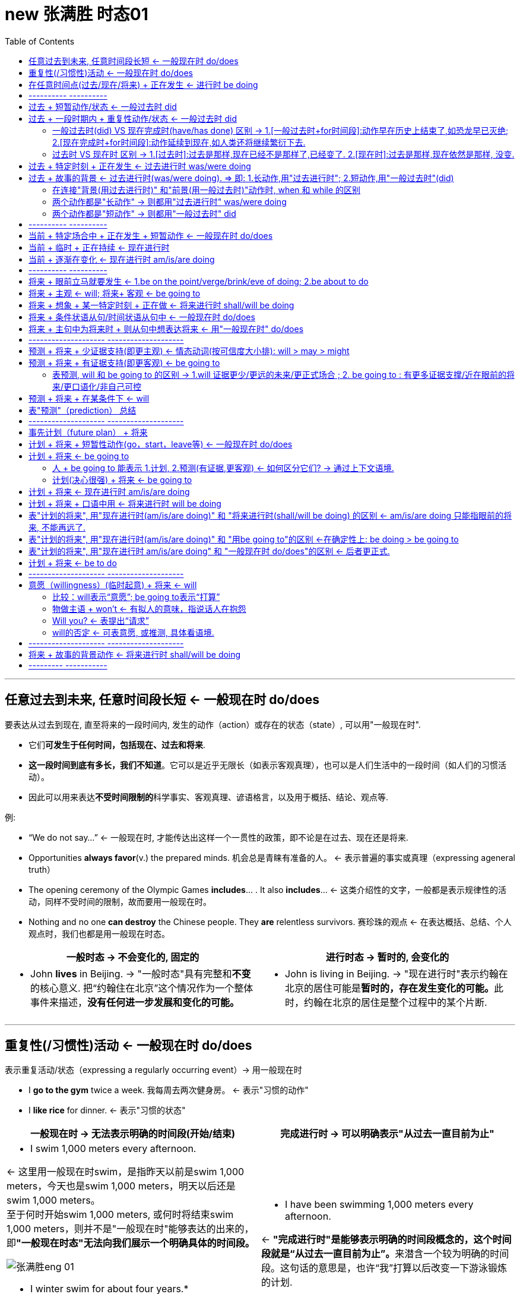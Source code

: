 
= new 张满胜 时态01
:toc:

---

== 任意过去到未来, 任意时间段长短 <- 一般现在时 do/does

要表达从过去到现在, 直至将来的一段时间内, 发生的动作（action）或存在的状态（state）, 可以用"一般现在时".

- 它们**可发生于任何时间，包括现在、过去和将来**.
- *这一段时间到底有多长，我们不知道*。它可以是近乎无限长（如表示客观真理），也可以是人们生活中的一段时间（如人们的习惯活动）。
- 因此可以用来表达**不受时间限制的**科学事实、客观真理、谚语格言，以及用于概括、结论、观点等.

例:

- “We do not say...” <- 一般现在时, 才能传达出这样一个一贯性的政策，即不论是在过去、现在还是将来.
- Opportunities *always favor*(v.) the prepared minds. 机会总是青睐有准备的人。 <- 表示普遍的事实或真理（expressing ageneral truth）
- The opening ceremony of the Olympic Games *includes*... . It also *includes*...  <- 这类介绍性的文字，一般都是表示规律性的活动，同样不受时间的限制，故而要用一般现在时。
- Nothing and no one *can destroy* the Chinese people. They *are* relentless survivors.  赛珍珠的观点 <- 在表达概括、总结、个人观点时，我们也都是用一般现在时态。


[cols="1a,1a"]
|===
|一般时态 -> 不会变化的, 固定的 |进行时态 -> 暂时的, 会变化的

|- John *lives* in Beijing.   -> "一般时态"具有完整和**不变**的核心意义. 把“约翰住在北京”这个情况作为一个整体事件来描述，*没有任何进一步发展和变化的可能。*
|- John is living in Beijing. -> "现在进行时"表示约翰在北京的居住可能是**暂时的，存在发生变化的可能。**此时，约翰在北京的居住是整个过程中的某个片断.
|===


---

== 重复性(/习惯性)活动 <- 一般现在时 do/does

表示重复活动/状态（expressing a regularly occurring event）-> 用一般现在时

- I *go to the gym* twice a week. 我每周去两次健身房。 <- 表示"习惯的动作"
- I *like rice* for dinner. <- 表示"习惯的状态"

[cols="1a,1a"]
|===
|一般现在时 -> 无法表示明确的时间段(开始/结束) |完成进行时 -> 可以明确表示"从过去一直目前为止"

|- I swim 1,000 meters every afternoon.  +

<- 这里用一般现在时swim，是指昨天以前是swim 1,000 meters，今天也是swim 1,000 meters，明天以后还是swim 1,000 meters。 +
至于何时开始swim 1,000 meters, 或何时将结束swim 1,000 meters，则并不是"一般现在时"能够表达的出来的，即**"一般现在时态"无法向我们展示一个明确具体的时间段。**

image:img_engGram/张满胜eng 01.jpg[]

- I winter swim for about four years.*
- I winter swim since 1984.* +
<- 这两句是错的, 因为"一般现在时"是在泛泛地谈时间，并没有时间段的概念；"一般现在时"无法用来表明时间段, 所以不能加时间段!

|- I have been swimming 1,000 meters every afternoon.

<- **"完成进行时"是能够表示明确的时间段概念的，这个时间段就是“从过去一直目前为止”。**来潜含一个较为明确的时间段。这句话的意思是，也许“我”打算以后改变一下游泳锻炼的计划.

image:img_engGram/张满胜eng 02.jpg[]
|===

---

== 在任意时间点(过去/现在/将来) + 正在发生 <- 进行时 be doing

[cols="1,3a"]
|===
|Header 1 |Header 2

|在说话的时刻"正在进行"的动作 -> 用"现在进行时"
|- Jenny: Hello? +
Frank: Hi, Jenny. *What are you doing*? +
Jenny: Oh, hi, Frank. *I'm doing my laundry*. You? +
Frank: Well, this neighborhood *is really booming*. It's not really a suburb any more. +
Jenny: Yeah, *it is getting crowded*. Where *are you looking for* an apartment? +
Jenny: Yes. And I know *while you're not living in poverty*, a college student still can't afford an apartment by the train station.

在上述这些场景中，"进行时态"都是表示"此时此刻"所发生的活动（action happening exactly now）。

进行时态, 因为往往强调在说话的时刻某活动正在发生，所以**常用"进行时态"表达生动、具体的场景。**而"进行时态"因为其表现生动，所以在口语中出现的频率, 要远远高于书面语。

笔者曾经看到过一个对口头和书面语篇的研究统计，结果表明, *"进行时态"在那些表人物互动的语篇中（即口语中）, 出现频率要比那些没有人物互动的语篇中高得多。*

image:img_engGram/张满胜eng 08.jpg[]

|"进行时"是**强调在某个特定的（现在、过去或将来）"时间点"**，某项活动正在发生。*所以, "进行时态"往往要和"某一特定的时间点"连用(即必须指明时间)*，来表示某一个活动在"该时刻"正在进行.
|- I will be watching CCTV news [*at this time tomorrow evening*]. 明天晚上的这个时间，我将正在...。<- 这里是**直接给出具体的时间**，如 right now 和 at this time tomorrow evening。
- I was watching CCTV news [*when he arrived*]. 他到的时候，我正在... <-  这里我们是通过**引入"时间状语从句"**, 来表达某一特定的时间点的，如 when he arrived 或 when you come tomorrow。
|===





---

== ---------- ----------

---

==  过去 + 短暂动作/状态 <- 一般过去时 did

要表达"过去"发生的"短暂"动作或状态, 就用"一般过去时".

此时, 常和表示过去的特定的"时间状语"连用。这些时间状语有：yesterday, last pring（去年春天）等等。 +
*注意，这些时间状语之前不需加介词*，比如不能说：at last night*，in last year* 或 in three years ago*等等。

[cols="1a,2a"]
|===
|Header 1 |Header 2

|过去存在的动作
|- I began(v.) to learn English *ten years ago*. 我10年以前开始学习英语。 <- 虽然学英语是个长期状态, 但begin是个短暂的动作.
- I bought(v.) this computer three years ago. 我三年以前买的这台电脑。

|过去存在的状态
|- He was late(a.) for school *this morning*. 他今天早上上学迟到了。
- I was tired(a.) last night, so I went to bed early. 我昨晚感到很累，所以早早地
上床睡觉了。
|===

上述例子, 均表示在过去某一特定的时间点（a specific point of time in the past）发生的动作或状态.

image:img_engGram/张满胜eng 03.jpg[]

但是很多时候, 句子里没有明确的过去时间，如果根据上下文地语境, 推断出某个动作是过去发生的，这时也要用"一般过去时"。

---

== 过去 + 一段时期内 + 重复性动作/状态 <- 一般过去时 did

要表达过去的一段时间（a specific period of time in the past）内延续或重复的动作, 就用"一般过去时".

image:img_engGram/张满胜eng 04.jpg[]

- I slept(v.) for eight hours last night. 我昨晚睡了八个小时。
- She lived(v.) in our town for three years, but now she is living in Beijing. 她在我们这个小镇生活了三年，不过她现在住在北京。 <- 表示过去延续的活动

- I wrote(v.) a letter once a week to my family /when I was in my first college year. 在大一的时候，我通常每个星期给家里写一封信。<- 表示过去重复发生的活动

---

==== 一般过去时(did) VS 现在完成时(have/has done) 区别  -> 1.[一般过去时+for时间段]:动作早在历史上结束了,如恐龙早已灭绝; 2.[现在完成时+for时间段]:动作延续到现在,如人类还将继续繁衍下去.

区别:

[cols="1a,1a"]
|===
|一般过去时 + for时间段 |现在完成时 + for时间段

|表示动作在过去**已经结束，并没有延续到现在**.

image:img_engGram/张满胜eng 04.jpg[]

|表明动作**延续到现在，并且还有可能延续下去**。

image:img_engGram/张满胜eng 05.jpg[]

|- She lived(v.) in our town for three years. 她在我们小镇生活过三年（但现在不在这里）。 <- 一般过去时lived, 表示在过去的某一段时间内持续的动作，但这一动作现在已经结束，即“她现在不再住在这里”。

我们可以继续补充说明她现在住在哪里。比如说：

- She lived(v.) in our town for three years, *but now* she is living in Beijing.
- I was born(v.) and raised in New York for 10 years, *and then* I moved(v.) to
New Jersey and lived there for another 11 years. *Now*, I am currently residing in Tampa, Florida.

- Its final resting place *remained(v.) a mystery* for more than 70 years. <- 因为现在“泰坦尼克”号的沉没地点已被发现，所以remained终止于过去，而并没有延续到现在。

|- She has lived(v.) in our town for three years. 她在我们小镇已经生活了三年（现在还在这里）。 <- 现在完成时has lived表示动作一直延续到了现在，即“现在她还住在这里”，而且往往还可能延续下去。

*既然事件延续到了现在，因此可以在时间状语for three years的后面填上一个now*:

- She has lived(v.) in our town *for three years now*.

而一般过去时中则不能这样加now, 因为一般过去时中的动作没有延续到现在(now), 就像恐龙早就在古代灭绝了!
|===

---

==== 过去时 VS 现在时 区别 -> 1.[过去时]:过去是那样,现在已经不是那样了,已经变了. 2.[现在时]:过去是那样,现在依然是那样, 没变.

[cols="1a,1a"]
|===
|过去时 -> 时代变了,现在完全不同于以往了 |现在时 -> 一如以往,没变

|- *I didn't know* you were her mother.  我刚才不知道... <- 之前不知道, 现在已经知道了, 所以"之前的不知道"就是 didn't know.
- You: Sorry, *I didn't realize* you could hear it. 抱歉，我没想到你能听得见。
|

|- I forgot(v.) to bring your sth back. <- 我忘了把你的某物带过来了, 但现在想起来了.
- I forgot to do....  我忘记做某事 <- 因为这一定是当你现在想起来之后才能说的一句话，“忘记”已成为过去.

“我忘记”还可以说成 : *It slipped my mind...*。

- Oh, no. It must've slipped my mind. 哦，不会吧！我一定是忘记了。
|- *I forget* the meaning of the word. <- 即, 我"现在依然不知道"这个单词的意思

|- *I really thought(v.) that* I'd win the match. 我（本来）真的以为这个比赛我会赢的。<- 这显然是在比赛失败后说的一句话，而“以为”是在比赛之前，所以现在已经成为过去。 +
简单来说，I thought 是强调“我刚才这么想”，而现实结果却往往不同. 即, 当我们要说“我本来还以为……”时，就要说成 I thought...。

- Harry: Sally Alright? +
Sally: Hi, Harry. +
Harry: *I thought(v.)* it was you. <- 因为刚才他是在远处看见萨莉的，并不敢确定那个人一定是萨莉，所以，他的意思是说“我刚才就觉得那个人像你。原来真的是你”。

- Sally: It is. Huh... this is Marie.
(Marie is already on her way down stairs.) +
Sally: *Was* Marie. <- 刚才在我身边的那位是玛丽. (现在 marie 已经走了)
|- I really think(v.) that I will win the match.（我真的很肯定我会赢得这场比赛。） <-这就一定是在比赛之前说的话 . +
*I think 相当于 I have an opinion（我这么认为），表示自己的观点.*

|- It *was* nice meeting you. <- 在两人聊天结束后说，*因为已经认识了, 所以就要用过去时态 was 了*.   +
另外要注意的是，*告别时说“认识”用的是动名词 meeting，而不是不定式 to meet。*

或者说成 It *was* nice talking to you.  <- 这里同样是用了一般过去时 was。*因为经过聊天后，“认识（meet）”或“聊天（talk）”都已成为刚刚的过去，所以自然要用 was 而不是 is。*

上面两句告别用语, 可以分别简化成:  Nice meeting you. 和 Nice talking to you.
|- It is nice to meet you. <- 当两人见面刚刚认识时说.

|- Ted: Hey, *that was fun*. Thanks for the lesson! <- 这里泰德（Ted）用的是 that was fun，他是表示“学溜冰真有趣”。*通过was就表明“学溜冰“这个活动刚刚结束.* 通过 was 我们就知道, 这句话是在学溜冰这个活动结束后说的。
|如果是在"活动进行的过程中"说“真有趣”，那谓语就应该用 is , 说成 that is fun。

|- Mr. Dean: And it's not as cheap as the last apartment *we saw*(v.) . <- 这里的过去时saw比较好理解，是表示在"过去的某个时间"看（saw）房子。

- Mrs. Dean: But *that apartment was(v.) dark and dingy*. And *it was*(v.) in a dangerous neighborhood.

<- 显然，上一个公寓“暗（dark）”和“脏（dingy）”，这种状况现在依然没有改变，而且它所处的环境不安全, 现在也不会改变。既然是一个一直延续到现在说话时刻的不变的状态，那按理说应该用"一般现在时态"，说成 But that apartment is dark and dingy. And it is in a dangerous neighborhood. 那为什么这里要用was呢？

*其实, 这里的"过去时态"并不是表示一个今昔对比*，...was dark and dingy 并不是要表示该公寓“过去 dark and dingy”而现在不是这样了；同样，...was in a dangerous neighborhood”也并不是要表示该公寓“过去不安全”但现在安全了。

**而是，这里的过去时was是与上一句的saw密切相关的，类似于前文讲过的“时态呼应“的道理。**因为上一个公寓是在“过去看（saw）”的，那么有关上一个公寓的一切情况, 在说话者看来都“停留”在过去了。所以，说话者这里用过去时 was 来描述一切与之相关的情况，因此用了 ...*was* dark and dingy 和 ...*was* in a dangerous eighborhood。
|

|- Excuse me. I believe I________(be) here first. Do you mind waiting your turn?  <- 遇到有人插队, 你说"我想我比你先来这里的。你能排队等候吗？" . 这里应该用 I believe I *was*(v.) here first.
|

|===


---

== 过去 + 特定时刻 + 正在发生 <- 过去进行时 was/were doing

- A: You *were speeding*. <- 表示“刚刚过去的时刻正在发生的活动”。比如警察说You were speeding. 就是表示“你刚才超速了”。 +
B: I was speeding?  +
A: You certainly were. Do you have any idea how fast you were going? +
B: I'm not sure, but *I think* I was going about 35.

---

== 过去 + 故事的背景 <- 过去进行时(was/were doing).  => 即: 1.长动作,用"过去进行时"; 2.短动作,用"一般过去时"(did)

讲故事时:

|===
|背景 |前景动作

|故事发生的过去的背景环境 -> 要用"过去进行时"

因为**进行时态**往往表示一个在持续的活动场景，用它来铺垫故事的背景，往往会**给人一种身临其境的感觉**。(就好像你就在看电影,每个角色都在"现场演绎"一样)
|表示在此“故事背景”下发生的一个短暂的动作或状态(即前景动作) -> 就用"一般过去时".

**简言之，长动作用"过去进行时"; 短动作用"一般过去时"，**以此表示在"过去进行时"的背景动作的持续期间，发生了另一个前景的短暂动作。*这两个动作之间用when或while连接.*
|===

- It *was getting darker*. The rain *was beating on the windows*. The wind was rising. ... A girl was playing the piano... Suddenly, there *was* a knock on the door...  +
<- 这里就是用了一系列"过去进行时"（was getting, was beating, was rising, was burning, was sleeping, was playing和was singing）来进行故事背景的铺垫 ——屋外是风雨交加的恶劣天气，而屋内是温馨、舒适和祥和的气氛，这两者形成了鲜明的对比．然后“传来了敲门声”——这一切都烘托出了一种略带恐怖的氛围.

- I *was walking along the street* late last night /when suddenly I *heard* footsteps behind me. Somebody was following me. I was frightened /and I started to run.  +
<- 这句中的walk表示“一直在走”，显然是长动作，所以要用过去进行时；hear表示“听到了”，显然是短动作，所以用了一般过去时。这里表示在was walking这个持续动作的背景下, 发生了短暂动作heard。

- A married man *was visiting* his "girlfriend" when she *requested that* he shave his beard. 一个已婚男人去拜访他的“女朋友”时，女朋友要求他刮去胡须。

- That night James *crawled into bed* with his wife /while she *was sleeping*. 夜里，在妻子熟睡时，詹姆斯爬上了床。
<- 这个故事中的 was visiting/requested 与 crawled/was sleeping 都是符合我们刚才讲过的思维规律的：visiting 和 sleeping 是较长的活动，用了"过去进行时态"；而 requested 和 crawled 是较短的动作，所以用了"一般过去时"。

注意，这里所说的动作的长与短, 是相对而言的.

- I *was watching TV* /when the telephone *rang*. <- 在这个句子里，“看电视（watching TV）”可能持续几个小时，而“电话铃响”可能就持续几秒钟（a few seconds）。

- I *was walking past the car* /when it *exploded*. 汽车爆炸时我正好刚走过。  +
<- 在这里，walking past the car可能只持续了几秒钟（a few seconds），而exploded则更短，可能也就几毫秒（a few milliseconds）。

即: +
-> 用"过去进行时", 表示一个历时较长的体现“背景”的动作或状态； +
-> 而用"一般过去时", 来表示在此“背景”下发生的一个短暂的动作或状态。


因此若两个时态用反，句意可能就要发生改变。

- I *was cooking dinner* last night /when I *cut my finger*. 我昨晚做晚饭的时候，不小心把手指给切了。 +
<- 做饭是背景, 切刀手指是前景动作. 如果说成 While I was cutting my finger,... 就变成“当我在砍手指的时候……”，此时 cutting 就变成一个长动作了。

- I *was telephoning* Harry when she *arrived*. 她回来时，我正在给哈里打电话。 +
<- telephone是一个延续动作，arrive是短暂动作。用进行时telephoning是表明在“我”打电话的过程中，她到了，即先telephone，后arrive。

-  如果说成  I *telephoned Harry* when she *arrived*. 就是 telephone和arrive都用一般过去时，都变成了短暂动作。此时，是表明“我”打电话是发生在她回来之后，即先arrive，后telephone。她到了之后，我再给哈里打电话。

这两个例句同样, 长动作, 用过去进行时（was cooking 和 was telephoning），短动作, 用一般过去时（cut和arrived）。

---

==== 在连接"背景(用过去进行时)" 和"前景(用一般过去时)"动作时, when 和 while 的区别

"过去进行时"与"一般过去时"的这种搭配使用, 主要由when或while连接，但两者有以下区别：

[cols="1a,2a"]
|===
|when + 短动作 -> 用一般过去时 |Header 2

|when + 短动作 -> 用一般过去时
|- I was walking past the car /*when* it *exploded*(v.).

|when+ 长动作 -> 用过去进行时
|-The car exploded /*when* I *was walking(v.) past it*.

|while + 只能接"长动作" -> "过去进行时"
|- The car exploded /*while* I *was walking(v.) past it*. <- 注意, 不能说：I was walking past the car while it exploded.* 因为 exploded(爆炸) 是一个短暂动词，不能和while搭配。
|===

---

==== 两个动作都是"长动作" -> 则都用"过去进行时" was/were doing

但是，*若句中的两个动作, 都是较长的动作，则两个动作都用"过去进行时"，表示两个过去同时在持续的动作。* 此时我们是分不出哪个动作先发生的。

- While I *was studying* last night, my wife *was watching TV*. 我昨晚学习的时候，我的妻子在看电视。

---

==== 两个动作都是"短动作" -> 则都用"一般过去时" did

同理, 如果是两个短动作，则都用"一般过去时态"。

---

== ---------- ----------

---

== 当前 + 特定场合中 + 正在发生 + 短暂动作 <- 一般现在时 do/does

在某些特定的场合，我们想表达正在发生的动作, 可以用"一般现在时"

[cols="1a,2a"]
|===
|Header 1 |Header 2

|在以there或here开头的句子中，要表示目前的短暂动作, 可以用"一般现在时"
|- *Here comes* your wife. <- 这里显然是说话人看到your wife正在走过来. +
在这个结构中不能用"现在进行时态"，不能说：Here is coming your wife.*

- Your wife is coming. 你妻子很快就要过来了。 <- 此时的进行时, 是表示将来动作了.

- *There goes* our bus; we'll have to wait for the next one. 我们的车开走了，我们只好等下一辆了。<- There开头

|表达说话人在**说话的同时即刻发生的瞬间的动作**（instant actions）, 就用"一般现在时"。 +
比如：球赛解说、剧情介绍、解释自己正在做的事情、给别人一边说一边做的示范动作等等。
|- Michael *passes to* Clint. Clint *to* Jack, Jack *back to* Clint—and Clint *shoots* —and it's a goal! 迈克尔传给克林特，克林特传给杰克，杰克又回传给克林特——克林特射门——球进了！

- The woman *is a spy*, now she *enters the room*, *opens the drawer*, *takes out* a pistol /and *slips it* into her pocket. <- 剧情说明

- Watch carefully. First I *pick up* the receiver, *dial the number* I want, then *drop the coin into the slot* as required. <- 这是解释自己正在做的动作。或动作示范
|===

---

== 当前 + 临时 + 正在持续 <- 现在进行时

要表示在目前一段时期内, 持续着的一种"暂时"的(而非永久存在的)情况. 就用"现在进行时". 这个活动在说话时刻不一定正在发生（通常都不在发生）.

[cols="1a,2a"]
|===
|Header 1 |Header 2

|即, 表达这种意思时, *进行时态都是表示现阶段正在"延续着"的一般活动，而不是"眼前就正在发生"的活动。* +
但它们也并不是恒久的或是规律性的活动（not permanent or habitual），否则就要用"一般现在时态"了。
|- Jenny: Yes. And I know 条件状 *while you're not living in poverty*, a college student still can't afford an apartment by the train station. 即使你现在的生活还算可以  +
<- 这里的**进行动作are living并不是强调"在说话的时刻"正在做什么，而是表示目前短暂的居住情况。**

- A: *What are you doing* these days?  +
B: *I am taking Prof*. Zhang's grammar course in New Oriental School. +
A: Oh, really? *How are you getting along with your English*? *Is your English getting better*? +
B: Yeah. Of course! *I'm coming along*.
A：最近在忙什么？ +
B：我在新东方学校上张老师的语法班。 +
A：是吗？那最近你的英文学得怎么样？有提高吗？ +
B：是啊，当然有提高了！

- Long hair is really in right now. So *I'm letting my hair grow*. <- 你为了赶时髦而留长发. **这里的 letting 显然是表示一个现阶段在持续的活动。**注意此句中的 in 表示“流行，时髦”的意思。

- Florence *is putting away half her pay* each month. Soon, she'll be able to buy a new car. 弗洛伦斯现在每月把一半的薪水存起来。我想不久她就能买辆新车了。 <- 这里的putting away显然是表示一个现阶段在持续的一般活动。

|因为进行时态的这种用法, 表示目前的一种"短暂的"情况，所以**它有时含有一种“今昔对比”之意**。
|- *I am taking the bus to work* this week, because my car is in the garage.  这个星期我都是坐公共汽车上班，因为我的车正在维修厂修理。  +
<- 这里的 am taking the bus to work *表示“坐公共汽车上班”是暂时的，只是在这个星期内的短暂活动*，并且与过去“开车上班”形成了一个今昔对比。
|===

---

== 当前 + 逐渐在变化 <- 现在进行时 am/is/are doing

用于表示“改变”的动词，若想用来强调“逐渐变化”的过程, -> 就用"现在进行时".

常见的表示“改变”的动词有：change, come, get, become, grow 和 deteriorate（恶化）等。

- Frank: Well, *this neighborhood is really booming*. It's not really a suburb any more.
Jenny: Yeah, *it is getting crowded*.
<- 这里的booming和getting用于进行时态, 显然都是表示“逐渐改变”的意思，所以分别译成“越来越繁荣”和“越来越（拥挤）”。

- *It's getting dark*. 天渐渐黑了下来。
- Mom *is getting old*. 妈妈越来越老了。
- His health *is deteriorating*. 他的健康状况日益恶化。
- My dream *is coming true*. 我的梦想正一点点地成为现实。


---

== ---------- ----------

---

== 将来 + 眼前立马就要发生 <- 1.be on the point/verge/brink/eve of doing;  2.be about to do

即将发生的动作（比如通常在5分钟之内就会发生）

[cols="1a,1a"]
|===
|Header 1 |Header 2

|*be on the point/verge/brink/eve of doing*  +
<- 这一结构与be about to do的意思差不多，但其动作发生的时间比 be about to do 还要快一些。
|- He was *on the point of* killing himself /when she stepped into his room. 她走进房间时，看见他正要自杀。
- The child was *on the verge of* laughing, but he held back. 这孩子差一点笑出声来，但还是忍住了。

|*be about to do*  +
<- 用来表示即将发生的动作（比如通常在5分钟之内就会发生），意思是“正要，马上就要”。
|- The train *is about to leave*. 火车马上就要开了。
- Sally has her hand on the doorknob. She *is about to* open the door. 萨莉握住门把手，正要开门。
|===

---

== 将来 + 主观 <- will; 将来+ 客观 <- be going to

[cols="1a,1a"]
|===
|will do <- 较主观; 个人的主观决定 |be going to <- 更客观; 客观困难或现实问题

| will可以用来表示意愿（willingness）和意图（intention）等情态意义. 所以 *will do 往往表示主观意愿*，如 :

- will do 有“蓄意为之”的含义
- won't do 则有“不愿意为之”的含义。
|将来进行时态 will be doing 则是表示**"客观的"将来**时间，侧重于对将来事件的"*客观陈述*"，表示在正常情况下"预计"要发生的事件，*而不表达"个人意图"*。

|- Bob and Amy *won't come to the party*.  +
<- **won't do的意思往往相当于 refuse to do，表示“拒绝做，不愿意做”。**所以这句话一般会理解为“不愿意来参加聚会”。
|- A: It's already 10 o'clock. I guess Bob and Amy *won't be coming to the party*. They called at nine to say that they'd been held up. 现在已经10点了，我猜鲍勃和埃米不会来参加聚会了。 +
<- *强调因为其他事情耽误了而“来不了”这一"客观事实"，而不是"主观意愿上"的“不愿来”。*

|
|- If I fail to show up by 7 o'clock, *I will not be coming at all*. 如果我7点钟还没到的话，我就压根来不了了. +
<- 用进行时(这里是将来进行时), 强调是“我来不了”的客观困难, 而并非“我不愿来”的主观心理态度.

|- Mary won't pay this bill. 玛丽不愿意付账，她拒绝付账。 +
<- 则表示玛丽本人的意图或意愿，*玛丽自己就不想付钱*。
|- Mary *won't be paying this bill*. 我想玛丽不会付账的。 +
<- 用"将来进行时"*表示说话人的一种猜测，而并非玛丽本人的意图.*

|- He *won't resign*. 他拒绝辞职。 +
<- 相当于He refuses to resign. 表示“他拒绝辞职”。won't do 一般的含义即指refuse to do。
|- He *won't be resigning*. 我想他不会辞职。 +
<- 等于I guess he will not resign. 表示“我想他不会辞职”。而非他本人的主观意思.
|===


will be doing和will do的区别：will be doing表示客观的将来，will do表示主观意愿。 +
大家可以借助“来不了（won't be coming）和“不愿来（won't come）”这两个简易句子来记住两者的不同意思.



---

== 将来 + 想象 + 某一特定时刻 + 正在做 <- 将来进行时 shall/will be doing

想象自己或其他人, 在将来某一特定时刻（at a particular time in future）正在做某事 ->  就用"将来进行时态".

- Just think, two days from now /*I will be lying on the beach* in the sun. <- 说话人用了will be lying这一动词变化形式，表示想象自己后天就正躺在海滩上的情景. *用进行时后, 如身临其境, 这样的表达就很生动。*
- Do you think *you will still be working here* in two years' time? 你认为两年之后你还会在这里工作吗？
- Wait until seven o'clock /so that *they won't still be eating*. 等到7点钟再过去吧，这样他们那时就不会还在吃饭了。

上面这些例句中的"将来进行时态"，都是表示想象某人在将来特定的时刻, 正在从事的活动。

---

== 将来 + 条件状语从句/时间状语从句中 <- 一般现在时 do/does

在条件状语从句（if和unless）和时间状语从句（when，as soon as，before和after等）中要表示将来的动作, 就用"一般现在时"。

[cols="1a,3a"]
|===
|Header 1 |Header 2

|条件状语从句
|- I'll be glad *if she comes(v.) over* to visit me. 如果她来看我，我会很高兴。 <-条件状中
- I'll give the book to him *as soon as I see(v.) him*. 我一见到他就会把书给他。<-条件状中

|时间状语从句
|- Please let me know *when he comes back*. 他回来时请告诉我。 <- 时间状中
- A boy was up an apple tree stealing apples. A policeman came along ... and said, "When are you coming down, young man?" “年轻人，你什么时候下来？” <-
"*When you go away*!" replied the boy.  “等你走了以后！” <- 在when引导的时间状语从句中，要用"一般现在时"代替"将来时"。
|===

不过, 若从句的动作含有“意愿”的意思，则从句中可用will。

- *If they will not accept a check*, we shall have to pay in cash, though it would be much trouble for both sides. 要是他们不愿意接受支票，我们就只好用现金支付，尽管这样会给双方带来不便。

---

== 将来 + 主句中为将来时  + 则从句中想表达将来 <-  用"一般现在时" do/does

主句用了一个将来时, 则从句中想要表示将来的动作, 就用"一般现在时"

- I will reward the person *who finds(v.) my lost kitten*. 我将酬谢找到我的猫的人。
- I will give the booklet to *whoever asks(v.) for it*. 谁来索取这个小册子，我就把它给谁。


---

== -------------------- --------------------

---

== 预测 + 将来 + 少证据支持(即更主观) <- 情态动词(按可信度大小排): will > may > might

预测（prediction）：表示说话人认为将来会发生某件事.

发生在"过去"或"现在"的事情都已是确定无疑的，是一个事实（fact）。但谈论"将来"要发生的事情，就不可能成为一个确定无疑的事实，而只能是表示一种"可能性". 所以，发生在“将来”的事件与发生在“过去”或“现在”的事件, 不可能有相同的确信度（certainty）。

[cols="1a,1a"]
|===
|表预测 |Header 2

|*will 只是用来表示"很有把握"的"预测"（prediction），但不是对事实的叙述或报告。* +
will 比 may 的把握性大.

*will 有两个特性: (1) 未来可近可远, (2) 做出这个预测的实证证据少. 即更主观化.*

|- It will rain later. <- 表示"将来"意义的 will do，在本质上只是情态动词 will 的一种用法而已。

- Will China be Number One? （中国会成为全球霸主吗？）<- 常用will来表示对将来的预测。
- Will women still need men? （女人还需要男人吗？）
- Will the Internet rule(v.) our lives? （互联网能主宰我们的生活吗？）

|may 比 might 的把握性大
|- It may rain(v.) later. 过会可能会下雨。

|might
|- It might rain(v.) later.
|===

因此, 我们可以看出: 表示"将来的事件"往往是与各种"情态意义"联系在一起的。比如：预测某事将会发生，计划将来做某事，或表示愿意去做某事。 +
因此, 我们一般就不会认为 may do 或 might do 是"一般将来时态"。

---

== 预测 + 将来 + 有证据支持(即更客观) <- be going to

- Look at those black clouds! *It's going to rain*. <- 说话人在对天气情况做出预测. 说话人根据目前明显的迹象，即“黑云密布（black clouds）”来做出“要下雨”的预测的。



---

==== 表预测, will 和 be going to 的区别 -> 1.will 证据更少/更远的未来/更正式场合 ; 2. be going to : 有更多证据支撑/近在眼前的将来/更口语化/非自己可控

[cols="1a,1a"]
|===
|will |be going to

|只是表明**说话人"主观"认为或相信, 某件事将要发生, 而没有多少证据支持。**

|*有更多的证据, 能支持这个预测*


|- It is not over yet. I think *she will make a come back*. 现在选举还没结束呢，我想她最终会反败为胜的。<- 没有证据支持, 只是主观预测
|- With all of these typos in this resume, *you are not going to make a very good impression*. 这份简历上有这么多的打印错误，这样恐怕你不会给对方留下好印象的。<- 说话人根据 with all of these typos in this resume 这一证据，而预测“你”不会给别人留下好印象。

- Look at the time. *I'm going to miss my bus*. <- 说话人通过look at the time表明时间很晚了，据此推断(推测)自己要误车了。
- You look very pale. I am sure *you are going to get sick*. 你的脸色看起来这么苍白，我想你肯定是要生病了。
- The figures suggest that *we are going to make a good profit* this year. 这些数据表明，我们今年将会是获利颇丰的一年。<- 这里的the figures就是证据。

可以看到，上面表达“预测”的说话, 都具有“现在的证据支持预测”这个特点。


|所预测的情况, 可以**发生在"很久以后", 而非眼前**.
|事件发生的时间更接近"当前"(即**近在眼前**, 而非很久后的未来).

由于be going to是一个"*现在时态*"的形式（如am/is/are going to），因此，它所**表示的对"将来行为"的预测, 往往暗示与“现在”有联系**，而且是在说话后不久就将发生的. +
所以当有"现在的证据"可以支持预测时，或者说根据"目前的明显迹象"来推断某件事将要发生时，我们就要用be going to，而不宜用will。

其实, (1)有更多的证据支持，且 (2)事件发生的时间更接近"眼前", 这两点本质上是同一体的. 如同天气预报一样, 当前证据的因果链涉及, 对就近未来几天还能准确; 再远下去的将来, 证据的因果链就很难延续到这么远了.

|- If you stay in Larissa, you *will* find peace. You *will* find a wonderful woman, and you *will* have sons and daughters, who *will* have children. And they'*ll* all love you and remember your name. But when your children are dead, and their children after them, your name *will* be forgotten... <- 在阿喀里斯（Achilles）出战前，他妈妈忒提斯（Thetis）“预测”了他的命运.

我们看到，在上文中，都是**用的will表示“预测”，表达的都是"很久以后"的事，而并不是"眼前即将发生"的事。** +
**而且这些含有will的句子，归属于三个"条件状语从句"**：If you stay in Larissa, you will find peace... / If you go to Troy, glory will be yours...  / But if you go to Troy, you will never come back… 所以阿喀里斯的妈妈此时是不会说 you are going to...*的。
|

|- I *will be sick*.  我会生病的。  +
<- 说话人相当于说：I will be sick (if I eat any more of this ice cream). 意思是“我不能再吃冰淇淋了，再吃就要生病了(未来时间稍远)”。*这种预测是附带在另一条件之上的*。
|- *I'm going to be sick.*  我感觉要生病了。  +
<- 当于说：I'm going to be sick （because I feel terrible now）．即有目前的迹象(证据)表明要生病了(近在眼前)。*并且对你是不可抗力.*

|- The bridge *will collapse*. 这座桥将来会塌的。  +
<- 说话人意指将来的某一天这座桥会坍塌的，也许是因为他是造桥专家，他知道这座桥的设计明显不合理或工程质量上有问题，所以他做出了“桥将会坍塌”这样的推断。而且**从时间上来看，will常常是指在较远的或不确定的将来，**比如我们这样说：The bridge *will collapse in an earthquake*.
|- The bridge *is going to collapse*. 这座桥就要塌了。  +
<- 说话人意指这座桥"目前"人或车走在它上面都会摇晃，或是看见桥面上有多处裂纹，或是远远地在看这座桥被炸掉，然后说道“这桥马上就要坍塌了”. (1)有更多证据, (2)这个事件发生就近在眼前.

|
|当你想表示: *当前已有迹象表明, 说话者无力控制的（uncontrollable）的行为即将发生*, 要用 be going to

|
|- Help! *I'm going to fall*! <- 当你不小心失足要掉下去时，你会这样喊.
- The traffic is terrible. *We're going to be late*. <- 交通糟糕对你是"不可抗力", 你无法控制它. 所以要用 be going to


|表示“预测”时，*will的语气比be going to显得正式*.
|be going to *(常说成 be gonna)常用于私人谈话中*，在口语中很常用.

|- 比如两个朋友在餐馆里吃饭点菜，一个会对另一个说：I'*m gonna* have the chicken. 但一会侍者过来为他们点菜时，这个人可能会对侍者改说道：I'*ll* have the chicken. 这样以保持一定程度的正式性。
|- *I'm really gonna miss you*, and I'm never gonna forget about you. 我会想你的，我不会忘记你的
- Rachel:  Monica, what are you doing? *You're gonna lose your job!* This is not you!  莫尼卡，你在干什么？你会丢了工作的！你可不是这样的呀！

|===


---

== 预测 + 将来 + 在某条件下 <- will

你想表达**“在某种条件下, 某事才会发生”的情况, 要用 will.** +
*因此，在带有"条件"或"时间状语从句"的主句中，我们通常用will表示预测*，而不用 be going to。

- You'*ll* feel better *when* you take this medicine. 吃完这些药，你就会感觉好些的。
- *If* much more snow accumulates, the roads *will* have to be closed. 如果雪继续堆积，道路可能就得关闭了。

---

== 表"预测"（prediction） 总结

预测（prediction）：表示说话人认为,将来会发生某件事.

[options="autowidth"]
|===
|will |be going to

|只是说话人的主观意愿
|用于预测的"证据"明显

|未来可近可远
|未来就在眼前, 马上就要发生, 或很近.


|能表示迅速的、当机立断的决定
|

|
|说话人"无力控制"即将发生的行为, 很被动.

|语气更正式
|口语化

|===

---

== -------------------- --------------------

---

== 事先计划（future plan） + 将来

事先计划（future plan）：即早就计划好了. 表示说话人在头脑里已经做出决定"将来"要做某件事

---

== 计划 + 将来 + 短暂性动作(go，start，leave等) <- 一般现在时 do/does

在谈到未来的计划和时间安排表的时候，表示将来的动作(属于短暂性动作, 如go，come，leave，start和move等等)时, 就用"一般现在时"

- *The train starts* at 2 o'clock. 火车两点钟开。
- *We move* next week. 我们下周搬家。
- *I begin(v.) to work at the Swan Laundry* on Monday. 我下周就要开始在天鹅洗衣店工作了。 <- 这里的"一般现在时 begin" 表示将来的动作.

---


== 计划 + 将来 <- be going to

表示“计划或打算（plan or intention）”，要用 be going to.


**因为只有人才能有主观的思维意识, 来对将来的行为, 做出“计划”，因此，be going to 的这个用法主要是用于"人称主语"（person subject），而不可能用于"非人称主语"（non-person subject）。**即, be going to表示“计划”，需要用“人”作主语.


- Close your eyes. *I'm going to give you a surprise*. <- 早有预谋. 表示计划时, 必须是"人"做主语.
- Look at those black clouds! *It's going to rain*. 这里就不可能是说老天“打算”要下一场雨，而是说话人“预测”要下雨。
<- 这里没有用人做主语, 而用了"it", 就说明这里的 be going to 不是表示"计划"(即 "人"是"计划"的主语.  主语人+"计划"+做某事); 而是表示人对it的"预测, 推测"(宾语某事, 会怎样), 即其实 it 是人推测的宾语.


---

==== 人 + be going to 能表示 1.计划, 2.预测(有证据,更客观) <- 如何区分它们? -> 通过上下文语境.

由于 "人 + be going to" 也能表示预测, 也能表示计划, 此时, 就需要上下文的语境来帮助区分意思。

- Look at the time. *I'm going to miss my bus*. <- 这里的be going to显然是表示“预测”，而不是表示“计划或打算”，因为不可能是“我打算赶不上公共汽车。”
- *I am going to make my team lose* if I keep playing. 我要是继续打下去，会让我们队输掉的。<- 这里的be going to显然是表示“预测”，而不是“计划”，不是说“我早已计划好故意让我们队输掉比赛”。

---

==== 计划(决心很强) + 将来 <- be going to

当be going to的“打算”或“预测”意味进一步升华后，就可以解释成个人的“决心（great determination）”，具有强烈的感情色彩。

- *We're going to become* the world's leading forwarding company. <- 表明要把公司发展壮大的决心.
- *You're gonna be sorry!* You're gonna be so sorry! <- 这里用be going to正是表明这个被欺负的小男孩要报复对方的决心。

阿甘正传

[cols="1a,1a"]
|===
|Header 1 |Header 2

|Mr. Hillcock: *I'm going to show you something*, Mrs. Gump.
|<- 这里的第一个be going to (I'm going to show you something.) 表示“*打算*”，是医生打算给阿甘妈妈看阿甘的智商检测报告。

|*He's going to have to go to a special school*. He'll be just fine.
|<- 这个be going to (He's going to have to go to a special school.) 表示“*预测*”，是说话人“医生”的预测，预测阿甘只能去残障学校上学。

|Mrs. Gump: What does normal mean, anyway? He *might be* a bit on the slow side, *but my boy, Forrest, is going to get the same opportunities as everyone else.*  *He's not going to some special school* to learn how to retread tires. We're talking about 5 little points here. There must be something can be done.
|<- 这个 be going to (... but my boy, Forrest, is going to get the same opportunities as everyone else.) 以及第四个be going to (He's not going to some special school to learn how to retread tires.) *表示“决心”*，表明阿甘妈妈决心要让阿甘接受正式的教育，而不能因为智商低而被歧视。

<- *她用might这种非常不肯定的情态动词说He might be* a bit on the slow side. 表明她并没有因为儿子的智商比正常人少五个点而觉得有什么大不了的. *她没有用may（很可能是），更没有用must（一定是）*，否则会显得她对儿子的前途命运非常悲观。
|===

---

== 计划 + 将来 ← 现在进行时 am/is/are doing

表示对最近的将来, 做出计划或安排（definite future plans）, 可以用"现在进行时". +
表示将来确定的安排，都要用"现在进行时"为妥.

用"现在进行时"表示将来的动作, 要注意以下几点：

[cols="1a,2a"]
|===
|Header 1 |Header 2

|1.句子必须带有表示"将来"的"时间状语". +
即 : *动作发生的时间必须指出, 或在前文中已经指出，否则会让人误以为这里的"现在进行时"指的是其本意("当前正在进行中"), 而非"计划的将来"*.
|- *I am taking a makeup test* tomorrow. 我明天要补考。<- 必须指出未来时间

- A: *What are you doing* on Saturday night? <- 必须指出未来时间 +
B: I'm doing some shopping with Jane.

- A: The summer holidays are coming soon, Jack. What are your plans?  +
B: Well, Mike, *I am taking(v.) my girlfriend to Qingdao*. <- 我计划带我的女朋友去青岛。

- *I am flying(v.) to Beijing* next Monday. （表示机票已买好）我计划下周一要飞往北京。
- *We are meeting(v.) the supplier* on Tuesday. 我们计划周二要见那个供货商。

- A: *What are you doing next Sunday*? +
B: *I'm not going out*. I'm staying at home.

- A: My daughter gets married at three o'clock in St. Mary's Church on Saturday. <- 这里的一般现在时态 gets married 是表示将来的动作，表示时间表上的安排，所以后面给出了确切的时间 at three o'clock...on Saturday。 +
B: How do you feel about it? +
A: Well, *I'm losing a daughter* but *I am gaining a telephone*! <- 进行时态 I'm losing... am gaining... 是表示将来的动作。将来时间前面已经给出.

- Harry: Hmm, *I'm getting married*. <- 哈里说I'm getting married. 并不是说自己正在结婚，而是说“我要结婚了”。这里的进行时态表示的就是一个确定的、计划好的将来的活动。 +
*You're getting married?* （你要结婚了？）这句话同样表示将来的动作。 +
Harry: Helen Helson, she is a lawyer, *she's keeping her name*.  她是个律师，婚后要保留她的娘家姓氏。  <- 西方女性在结婚之后，一般要把自己的娘家姓氏改为夫家的姓氏，这是一个传统习俗。但哈里的女友海伦（Helen）较特殊，即使结婚后，她将依然 keeping her name。所以这里的 is keeping 也是表示一个将来的事件，而不是现在正在进行的活动.

- Sally: *Is Harry bringing anyone to the wedding*? <- 的is bringing表示的是将来的活动，意思是“哈里要带谁参加你的婚礼吗？”
Marie: I don't think so. +
Sally: *Is he seeing anyone*? <- is seeing则是表示现阶段暂时持续着的活动，意思是“他最近在和谁约会交往吗？”，“他现在正在和一个人类学家交往”。 +
Marie: He is seeing the anthropologist. +
Sally: What does she look like? +
Marie: Thin, pretty, big tits. Your basic nightmare. 苗条，漂亮，胸部丰满。绝对是你的噩梦。(tit : [usually pl.] ( also titty ) ( taboo slang ) a woman's breast or nipple （女人的）奶子，奶头，乳头)


|2.主语必须是"人" +
|例如不能说：

- It's raining tomorrow.* <- 因为像rain，snow或storm等这样的活动是人们无法事先计划好的。

|3.用"现在进行时"表示的将来, 必须是"之前就计划好"的. 换言之, 如果没有事先计划或安排可以保证相应的结果必定会出现，就不能使用"现在进行时"!
|- We are winning the tennis match next weekend.* 错误! *因为比赛输赢无法事先保证。此时, 你只能用"预测", 这里的 be going to 就只能表示"预测,推测", 而不能表示"计划".*
- We are going to win the tennis match next weekend. <- 推测可能会赢.  +
当然, be going to 还可以表达一个“决心”，所处本句还可以理解为"一定要赢得".
|===

---

== 计划 + 将来 + 口语中用 <- 将来进行时 will be doing

在日常口语中，来谈一个"将来计划好的事情", 常用 will be doing。

- Professor Smith *will be giving a lecture* on American literature [tomorrow evening]. 明晚史密斯教授将会举行有关美国文学的讲座。<- 表示确定好的安排, 用将来进行时态
- Professor Smith *is giving a lecture* on American literature tomorrow evening. <- *现在进行时态be doing也可以表示计划好的事。对于就近的将来来说, 此时，用am/is/are doing 和 will be doing 两者的区别不是很大。因此，表示将来安排好的事情，两种时态可以换用。*


|===
|现在进行时态 am/is/are doing <- 只表示最近的将来 |将来进行时 will be doing <- 表示的将来可近可远

|- *I'm taking her to the Forbidden City* in the morning, and later *I'll be taking her to the Great Wall*. 上午要带她去紫禁城，随后再带她去长城。<- 计划好的
|- He *isn't coming/won't be coming to the party*. 他不参加这次聚会。<- 计划好的

|===


---

== 表"计划的将来", 用"现在进行时(am/is/are doing)" 和 "将来进行时(shall/will be doing) 的区别 <- am/is/are doing 只能指眼前的将来, 不能再远了.

[cols="1a,1a"]
|===
|现在进行时(am/is/are doing) |将来进行时(shall/will be doing)

|*只表示最近的将来*  +
记忆方法: 既然是"现在"的进行时, 肯定就不包括遥远的未来的, 只能从当下最多往未来推一小段时间(即最近的将来, 近几天内)

- *I am meeting him* tomorrow. 我明天要见他。<- "现在"进行时, 即使推未来, 也只能就近的未来几天. 不能再推远了.

|既可以表示"最近"的将来，也可表示"较远"的将来。

- *I will be meeting him* tomorrow/next year. 我明天／明年要见他。 <- 很远的未来. 因为是"将来"的进行时么, 可以推到很遥远的未来时间.

|表示"最近将来"的动作时，必须有确定的表示将来的时间状语 (目的是为了不混淆"现在进行时"的最经典本意)；

- *He's working in this room* next Monday.  +
<- 必须带有明确的"将来时间", 才能表明清楚这个"现在进行时"不是指其经典本意("正在进行的活动"), 而是指未来的动作.
|无限制

- *He'll be working* in this room.
|===

---

== 表"计划的将来", 用"现在进行时(am/is/are doing)" 和 "用be going to"的区别 <-在确定性上: be doing > be going to

同样表示 "计划的将来", 总的来说，*be doing 要比 be going to的计划更确定（more definite）*。

|===
|be going to <- 计划并非板上钉钉 |be doing <- 计划的确定性更加板上钉钉

| be going to 重点在表现说话者的计划和意图，并不是已确定的安排。
|现在进行时 be doing, 强调事先已经做好的安排，是**比较确定要发生的**.

|- Frank and Jenny *are going to get married*. <- 表示他们两人打算结婚，并没有确定将来具体的日期。还未板上钉钉.
|- Frank and Jenny *are getting married*? I didn't even know they were going together.  +
<- 这里的进行时态are getting married表明结婚日期已确定。结婚这件事基本板上钉钉. 就好像"现在已经在进行中(现在进行时)"一样确定.

|- *I'm going to take my holiday* in April. 我打算四月份休假。  +
<- 只是个想法, 而非板上钉钉. *因为 be going to 有表示“将来预测”的意味，这就给它带来了不确定性。*
|- *I'm taking my holiday* in April. 我四月份要休假了。 +
<- 确定性更高. 基本板上钉钉了. *因为"进行时态 be doing"给人的感觉是事情马上就要发生了，因而应该是确定无疑的.*
|===



---

== 表"计划的将来", 用"现在进行时 am/is/are doing" 和 "一般现在时 do/does"的区别 <- 后者更正式.


[cols="1a,1a"]
|===
|现在进行时 am/is/are doing |一般现在时 do/does

|更主观

- *I am leaving tonight*. 我想好了今晚走。<- "进行时态"表达的个人主观色彩要浓些，一般含有“*我自己决定今晚走*”的意味。
|更正式，个人主观色彩要淡些

- *I leave tonight*.  我今晚需要动身走。 <- "一般时态"更加客观，比如可能是“*公司安排了我出差，给我安排的是今晚动身*”。

- 所以说 Our shop *opens next week*. 比 Our shop *is opening next week*. 要好，显得更正式。

|累赘
|如果是"一系列"的"预定好的"将来的安排，比如旅游行程安排，用"进行时态"显得较累赘，而用"一般时态"则较简洁。

- We *leave(v.) Beijing* at 9:00 tomorrow morning, *arrive(v.) in Kunming* around 12:00 and then we *tour(v.) the World Horti-Expo Garden*. 我们明天上午9点离开北京，大约12点左右抵达昆明，然后就参观世博园。
|===

---

== 计划 + 将来 <-  be to do

be to do <- 表示"已安排好"要在将来发生的事，是比较正式的用法

- *She is to be married*(v.) next month. 她预定在下个月结婚。
- *They are to go on a strike* on July 8th. 他们定于7月8日举行罢工。

---

== -------------------- --------------------



---

== 意愿（willingness）(临时起意) + 将来 <- will

意愿（willingness）：即临时起意. 表示说话人既不是预计某事将会发生，也不是预先经过考虑, 来决定将做某事，而是**当机立断**（spontaneous decision）, **在说话的时刻立即做出决断**, 表明他"将去"做某事。

- A: I can't go out there again. +
B: You just weren't ready. Go back out there! Your team needs you. +
A: *I am going to make my team lose* if I keep playing. 我要是继续打下去，会让我们队输掉的。 <- 这里的be going to显然是表示“*预测*”. +
B: No, that is not true. I trust you. +
A: OK, *I'll give it one more shot*, but I'm not sure *how good it will be*.  那好吧，我就再试一次，但我不敢保证结果会怎么样。 <- *这里的will表示“意愿”，是一个当机立断的决定*，因为A本来并不想继续打比赛了，但被B说服了之后而做出决定要再试一次。所以这里他并不是事先计划好的，因而不能说 I'm going to give it one more shot.*  最后一个will（... but I'm not sure how good it will be.）是表示“预测”. +
B: Now you are talking!


- A: The telephone is ringing. +
B: *I'll get it*. <- 临时决定. B是在说话的此刻, 做出的“要去接电话”这个决定。若B回答说 That'll be for me. 则他是在“预测”。

---

==== 比较：will表示“意愿”; be going to表示“打算”

[cols="1a,1a"]
|===
|will <-临时做的决定 |be going to <- 事先就做好的计划

|- Husband: There isn't any milk left in the fridge. +
Wife: *I'll buy some* after work. <- 用will，表明这是当机立断的决定，意指她丈夫先发现没有牛奶，告诉她之后，她才决定去买牛奶。

image:img_engGram/张满胜eng 06.jpg[]

|- Husband: There isn't any milk left in the fridge. +
Wife: *I'm going to buy some* after work. <- 用 be going to，表明这是预先计划好的决定。意指她先发现没有牛奶，并已经决定去买牛奶，然后她丈夫才发现。

image:img_engGram/张满胜eng 07.jpg[]

|===

---

==== 物做主语 + won't <- 有拟人的意味，指说话人在抱怨

若用“物”作主语, 则具有拟人的意味，此时说话人往往是在抱怨，而且通常用否定形式的won't。

- *My car won't start*. Will you give me a ride? 我的车子就是发动不了，我能搭你的车吗？
- *The closet door won't open*. Will you try it? 这个储藏室的门就是打不开，你要试试看吗？

---

==== Will you? <- 表提出“请求”

表示"意愿"时, will 若用于第二人称（you）的一般疑问句（Will you?）中，则可以用来提出“请求”

- *Will you marry me*? 嫁给我好吗？


---

==== will的否定 <- 可表意愿, 或推测, 具体看语境.

关于will的否定的含义, 就要看具体的语境.


|===
|表意愿 |表推测

|- *Paul won't come*, because he doesn't want to. <- 这里 will 作“意愿”用. 保罗不愿意来，因为他不想来。 +
<- 其实**一般来讲，我们通常把 won't do 等同于 refuse to do 来理解，即表示“不愿意”，而用 won't be doing 来表达说话人的预测。**
|- *Paul won't come*, because he is too busy. <- 这里 will 作“推测”用. 我想保罗恐怕来不了，因为他太忙了。
|===

---

== -------------------- --------------------

---

== 将来 + 故事的背景动作 <- 将来进行时 shall/will be doing


同过去进行时的用法类似，可以用"将来进行时"来表示一个背景动作，来描述在这个背景动作下，将会发生的另外一个短暂动作。

- *Will* your friends *be waiting for you* at the airport /when you arrive? 你一会到达机场时，你的朋友们会在那接你吗？
- If we don't hurry, *the musicians will be playing* /by the time we arrive.如果我们再不快点走，一会儿到那时，音乐家们一定正在演出了。
- What do you think *she'll be doing* /when we get there? 你觉得等我们一会儿到那时，她会正在做什么？

---

== --------- -----------

---


